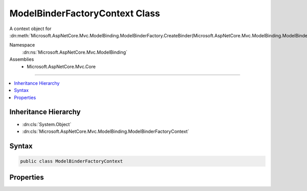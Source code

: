 

ModelBinderFactoryContext Class
===============================






A context object for :dn:meth:`Microsoft.AspNetCore.Mvc.ModelBinding.ModelBinderFactory.CreateBinder(Microsoft.AspNetCore.Mvc.ModelBinding.ModelBinderFactoryContext)`\.


Namespace
    :dn:ns:`Microsoft.AspNetCore.Mvc.ModelBinding`
Assemblies
    * Microsoft.AspNetCore.Mvc.Core

----

.. contents::
   :local:



Inheritance Hierarchy
---------------------


* :dn:cls:`System.Object`
* :dn:cls:`Microsoft.AspNetCore.Mvc.ModelBinding.ModelBinderFactoryContext`








Syntax
------

.. code-block:: csharp

    public class ModelBinderFactoryContext








.. dn:class:: Microsoft.AspNetCore.Mvc.ModelBinding.ModelBinderFactoryContext
    :hidden:

.. dn:class:: Microsoft.AspNetCore.Mvc.ModelBinding.ModelBinderFactoryContext

Properties
----------

.. dn:class:: Microsoft.AspNetCore.Mvc.ModelBinding.ModelBinderFactoryContext
    :noindex:
    :hidden:

    
    .. dn:property:: Microsoft.AspNetCore.Mvc.ModelBinding.ModelBinderFactoryContext.BindingInfo
    
        
    
        
        Gets or sets the :any:`Microsoft.AspNetCore.Mvc.ModelBinding.BindingInfo`\.
    
        
        :rtype: Microsoft.AspNetCore.Mvc.ModelBinding.BindingInfo
    
        
        .. code-block:: csharp
    
            public BindingInfo BindingInfo { get; set; }
    
    .. dn:property:: Microsoft.AspNetCore.Mvc.ModelBinding.ModelBinderFactoryContext.CacheToken
    
        
    
        
        Gets or sets the cache token. If <code>non-null</code> the resulting :any:`Microsoft.AspNetCore.Mvc.ModelBinding.IModelBinder`
        will be cached.
    
        
        :rtype: System.Object
    
        
        .. code-block:: csharp
    
            public object CacheToken { get; set; }
    
    .. dn:property:: Microsoft.AspNetCore.Mvc.ModelBinding.ModelBinderFactoryContext.Metadata
    
        
    
        
        Gets or sets the :any:`Microsoft.AspNetCore.Mvc.ModelBinding.ModelMetadata`\.
    
        
        :rtype: Microsoft.AspNetCore.Mvc.ModelBinding.ModelMetadata
    
        
        .. code-block:: csharp
    
            public ModelMetadata Metadata { get; set; }
    


